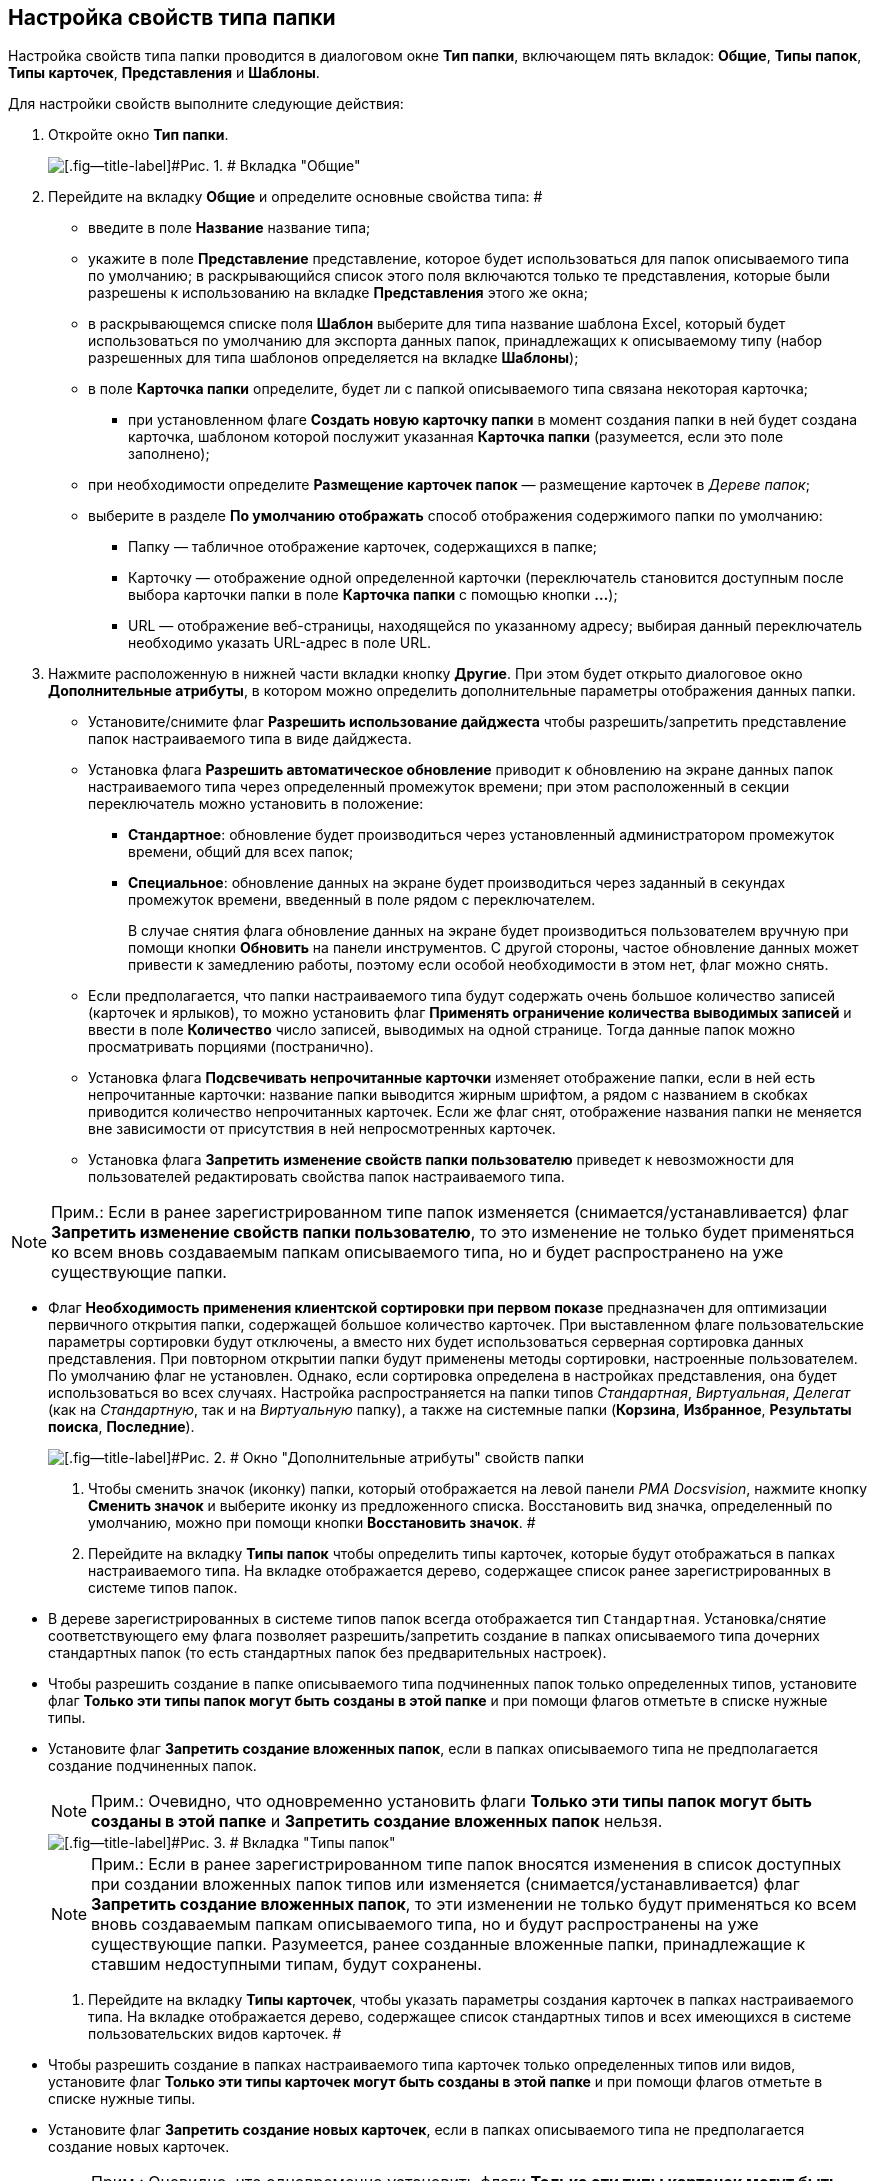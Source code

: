 == Настройка свойств типа папки

Настройка свойств типа папки проводится в диалоговом окне *Тип папки*, включающем пять вкладок: *Общие*, *Типы папок*, *Типы карточек*, *Представления* и *Шаблоны*.

Для настройки свойств выполните следующие действия:

. Откройте окно *Тип папки*.
+
image::Type_Folder_Tab_Genegal.png[[.fig--title-label]#Рис. 1. # Вкладка "Общие"]
. Перейдите на вкладку *Общие* и определите основные свойства типа: #
* введите в поле *Название* название типа;
* укажите в поле *Представление* представление, которое будет использоваться для папок описываемого типа по умолчанию; в раскрывающийся список этого поля включаются только те представления, которые были разрешены к использованию на вкладке *Представления* этого же окна;
* в раскрывающемся списке поля *Шаблон* выберите для типа название шаблона Excel, который будет использоваться по умолчанию для экспорта данных папок, принадлежащих к описываемому типу (набор разрешенных для типа шаблонов определяется на вкладке *Шаблоны*);
* в поле *Карточка папки* определите, будет ли с папкой описываемого типа связана некоторая карточка;
** при установленном флаге *Создать новую карточку папки* в момент создания папки в ней будет создана карточка, шаблоном которой послужит указанная *Карточка папки* (разумеется, если это поле заполнено);
* при необходимости определите *Размещение карточек папок* — размещение карточек в _Дереве папок_;
* выберите в разделе *По умолчанию отображать* способ отображения содержимого папки по умолчанию:
** Папку — табличное отображение карточек, содержащихся в папке;
** Карточку — отображение одной определенной карточки (переключатель становится доступным после выбора карточки папки в поле *Карточка папки* с помощью кнопки *…*);
** URL — отображение веб-страницы, находящейся по указанному адресу; выбирая данный переключатель необходимо указать URL-адрес в поле URL.
. Нажмите расположенную в нижней части вкладки кнопку *Другие*. При этом будет открыто диалоговое окно *Дополнительные атрибуты*, в котором можно определить дополнительные параметры отображения данных папки.
* Установите/снимите флаг *Разрешить использование дайджеста* чтобы разрешить/запретить представление папок настраиваемого типа в виде дайджеста.
* Установка флага *Разрешить автоматическое обновление* приводит к обновлению на экране данных папок настраиваемого типа через определенный промежуток времени; при этом расположенный в секции переключатель можно установить в положение:
** *Стандартное*: обновление будет производиться через установленный администратором промежуток времени, общий для всех папок;
** *Специальное*: обновление данных на экране будет производиться через заданный в секундах промежуток времени, введенный в поле рядом с переключателем.
+
В случае снятия флага обновление данных на экране будет производиться пользователем вручную при помощи кнопки *Обновить* на панели инструментов. С другой стороны, частое обновление данных может привести к замедлению работы, поэтому если особой необходимости в этом нет, флаг можно снять.
* Если предполагается, что папки настраиваемого типа будут содержать очень большое количество записей (карточек и ярлыков), то можно установить флаг *Применять ограничение количества выводимых записей* и ввести в поле *Количество* число записей, выводимых на одной странице. Тогда данные папок можно просматривать порциями (постранично).
* Установка флага *Подсвечивать непрочитанные карточки* изменяет отображение папки, если в ней есть непрочитанные карточки: название папки выводится жирным шрифтом, а рядом с названием в скобках приводится количество непрочитанных карточек. Если же флаг снят, отображение названия папки не меняется вне зависимости от присутствия в ней непросмотренных карточек.
* {blank}
+
Установка флага *Запретить изменение свойств папки пользователю* приведет к невозможности для пользователей редактировать свойства папок настраиваемого типа.

[NOTE]
====
[.note__title]#Прим.:# Если в ранее зарегистрированном типе папок изменяется (снимается/устанавливается) флаг *Запретить изменение свойств папки пользователю*, то это изменение не только будет применяться ко всем вновь создаваемым папкам описываемого типа, но и будет распространено на уже существующие папки.
====
* Флаг *Необходимость применения клиентской сортировки при первом показе* предназначен для оптимизации первичного открытия папки, содержащей большое количество карточек. При выставленном флаге пользовательские параметры сортировки будут отключены, а вместо них будет использоваться серверная сортировка данных представления. При повторном открытии папки будут применены методы сортировки, настроенные пользователем. По умолчанию флаг не установлен. Однако, если сортировка определена в настройках представления, она будет использоваться во всех случаях. Настройка распространяется на папки типов _Стандартная_, _Виртуальная_, _Делегат_ (как на _Стандартную_, так и на _Виртуальную_ папку), а также на системные папки (*Корзина*, *Избранное*, *Результаты поиска*, *Последние*).
+
image::Additional_Attributes.png[[.fig--title-label]#Рис. 2. # Окно "Дополнительные атрибуты" свойств папки]
. Чтобы сменить значок (иконку) папки, который отображается на левой панели _РМА Docsvision_, нажмите кнопку *Сменить значок* и выберите иконку из предложенного списка. Восстановить вид значка, определенный по умолчанию, можно при помощи кнопки *Восстановить значок*. #
. Перейдите на вкладку *Типы папок* чтобы определить типы карточек, которые будут отображаться в папках настраиваемого типа. На вкладке отображается дерево, содержащее список ранее зарегистрированных в системе типов папок.
* В дереве зарегистрированных в системе типов папок всегда отображается тип [.kbd .ph .userinput]`Стандартная`. Установка/снятие соответствующего ему флага позволяет разрешить/запретить создание в папках описываемого типа дочерних стандартных папок (то есть стандартных папок без предварительных настроек).
* Чтобы разрешить создание в папке описываемого типа подчиненных папок только определенных типов, установите флаг *Только эти типы папок могут быть созданы в этой папке* и при помощи флагов отметьте в списке нужные типы.
* Установите флаг *Запретить создание вложенных папок*, если в папках описываемого типа не предполагается создание подчиненных папок.
+
[NOTE]
====
[.note__title]#Прим.:# Очевидно, что одновременно установить флаги *Только эти типы папок могут быть созданы в этой папке* и *Запретить создание вложенных папок* нельзя.
====
+
image::Type_Folder_Tab_Type.png[[.fig--title-label]#Рис. 3. # Вкладка "Типы папок"]
+
[NOTE]
====
[.note__title]#Прим.:# Если в ранее зарегистрированном типе папок вносятся изменения в список доступных при создании вложенных папок типов или изменяется (снимается/устанавливается) флаг *Запретить создание вложенных папок*, то эти изменении не только будут применяться ко всем вновь создаваемым папкам описываемого типа, но и будут распространены на уже существующие папки. Разумеется, ранее созданные вложенные папки, принадлежащие к ставшим недоступными типам, будут сохранены.
====
. Перейдите на вкладку *Типы карточек*, чтобы указать параметры создания карточек в папках настраиваемого типа. На вкладке отображается дерево, содержащее список стандартных типов и всех имеющихся в системе пользовательских видов карточек. #
* Чтобы разрешить создание в папках настраиваемого типа карточек только определенных типов или видов, установите флаг *Только эти типы карточек могут быть созданы в этой папке* и при помощи флагов отметьте в списке нужные типы.
* Установите флаг *Запретить создание новых карточек*, если в папках описываемого типа не предполагается создание новых карточек.
+
[NOTE]
====
[.note__title]#Прим.:# Очевидно, что одновременно установить флаги *Только эти типы карточек могут быть созданы в этой папке* и *Запретить создание новых карточек* нельзя.
====
+
image::Type_Folder_Tab_TypeCards.png[[.fig--title-label]#Рис. 4. # Вкладка "Типы карточек"]

[NOTE]
====
[.note__title]#Прим.:# Установленный флаг *Запретить создание новых карточек* сделает невозможным не только создание новых карточек, но и их импортирование в папки описываемого типа.
====
. Перейдите на вкладку *Представления*, чтобы определить набор представлений, разрешенный для показа в папках настраиваемого типа. На этой вкладке отображается иерархический список (дерево) всех имеющихся представлений; узлами дерева являются группы представлений.
* Чтобы разрешить отображение в папках настраиваемого типа только определенных представлений, установите флаг *Только эти представления могут быть показаны в этой папке* и далее – флажки возле названий представлений, которые могут использоваться для данной папки.
* Запретить использование любых представлений, кроме дайджеста можно, установив флаг *Только эти представления могут быть показаны в этой папке* и не выбрав ни одного представления.
+
image::Type_Folder_Tab_View.png[[.fig--title-label]#Рис. 5. # Вкладка "Представления"]
. Перейдите на вкладку *Шаблоны*, чтобы определить набор шаблонов Microsoft Excel, в которые можно экспортировать данные папки. На этой вкладке отображается список всех имеющихся в системе шаблонов. Чтобы разрешить экспорт данных папки только в определенные шаблоны Microsoft Excel, установите флаг *Только эти шаблоны могут быть использованы с этой папкой*, а затем установите флажки напротив названий шаблонов, которые будут доступны для передачи данных папки в Microsoft Excel.
+
image::Type_Folder_Tab_Template.png[[.fig--title-label]#Рис. 6. # Вкладка "Шаблоны"]
